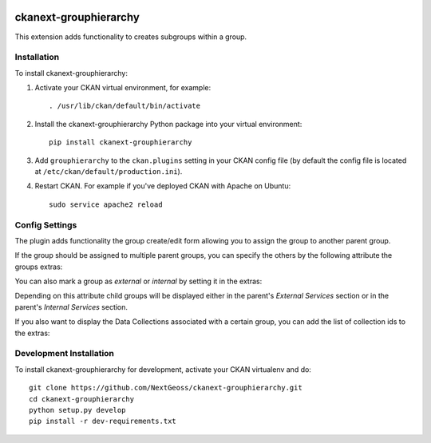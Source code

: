 .. You should enable this project on travis-ci.org and coveralls.io to make
   these badges work. The necessary Travis and Coverage config files have been
   generated for you.

.. image:: https://travis-ci.org/NextGeoss/ckanext-grouphierarchy.svg?branch=master
    :target: https://travis-ci.org/NextGeoss/ckanext-grouphierarchy

.. image:: https://coveralls.io/repos/NextGeoss/ckanext-grouphierarchy/badge.svg
  :target: https://coveralls.io/r/NextGeoss/ckanext-grouphierarchy

.. image:: https://pypip.in/download/ckanext-grouphierarchy/badge.svg
    :target: https://pypi.python.org/pypi//ckanext-grouphierarchy/
    :alt: Downloads

.. image:: https://pypip.in/version/ckanext-grouphierarchy/badge.svg
    :target: https://pypi.python.org/pypi/ckanext-grouphierarchy/
    :alt: Latest Version

.. image:: https://pypip.in/py_versions/ckanext-grouphierarchy/badge.svg
    :target: https://pypi.python.org/pypi/ckanext-grouphierarchy/
    :alt: Supported Python versions

.. image:: https://pypip.in/status/ckanext-grouphierarchy/badge.svg
    :target: https://pypi.python.org/pypi/ckanext-grouphierarchy/
    :alt: Development Status

.. image:: https://pypip.in/license/ckanext-grouphierarchy/badge.svg
    :target: https://pypi.python.org/pypi/ckanext-grouphierarchy/
    :alt: License

=============
ckanext-grouphierarchy
=============
This extension adds functionality to creates subgroups within a group.

------------
Installation
------------

.. Add any additional install steps to the list below.
   For example installing any non-Python dependencies or adding any required
   config settings.

To install ckanext-grouphierarchy:

1. Activate your CKAN virtual environment, for example::

     . /usr/lib/ckan/default/bin/activate

2. Install the ckanext-grouphierarchy Python package into your virtual environment::

     pip install ckanext-grouphierarchy

3. Add ``grouphierarchy`` to the ``ckan.plugins`` setting in your CKAN
   config file (by default the config file is located at
   ``/etc/ckan/default/production.ini``).

4. Restart CKAN. For example if you've deployed CKAN with Apache on Ubuntu::

     sudo service apache2 reload


---------------
Config Settings
---------------

The plugin adds functionality the group create/edit form allowing you to assign the group to another parent group.

If the group should be assigned to multiple parent groups, you can specify the others by the following attribute the groups extras:

.. code-block::
   secondary_parent: secondary_parent_group_id

You can also mark a group as `external` or `internal` by setting it in the extras:

.. code-block::
   topic_type: external/internal

Depending on this attribute child groups will be displayed either in the parent's `External Services` section
or in the parent's `Internal Services` section.

If you also want to display the Data Collections associated with a certain group, you can add the list of collection ids to the extras:

.. code-block::
   collections: list,of,collection,ids

------------------------
Development Installation
------------------------

To install ckanext-grouphierarchy for development, activate your CKAN virtualenv and
do::

    git clone https://github.com/NextGeoss/ckanext-grouphierarchy.git
    cd ckanext-grouphierarchy
    python setup.py develop
    pip install -r dev-requirements.txt

